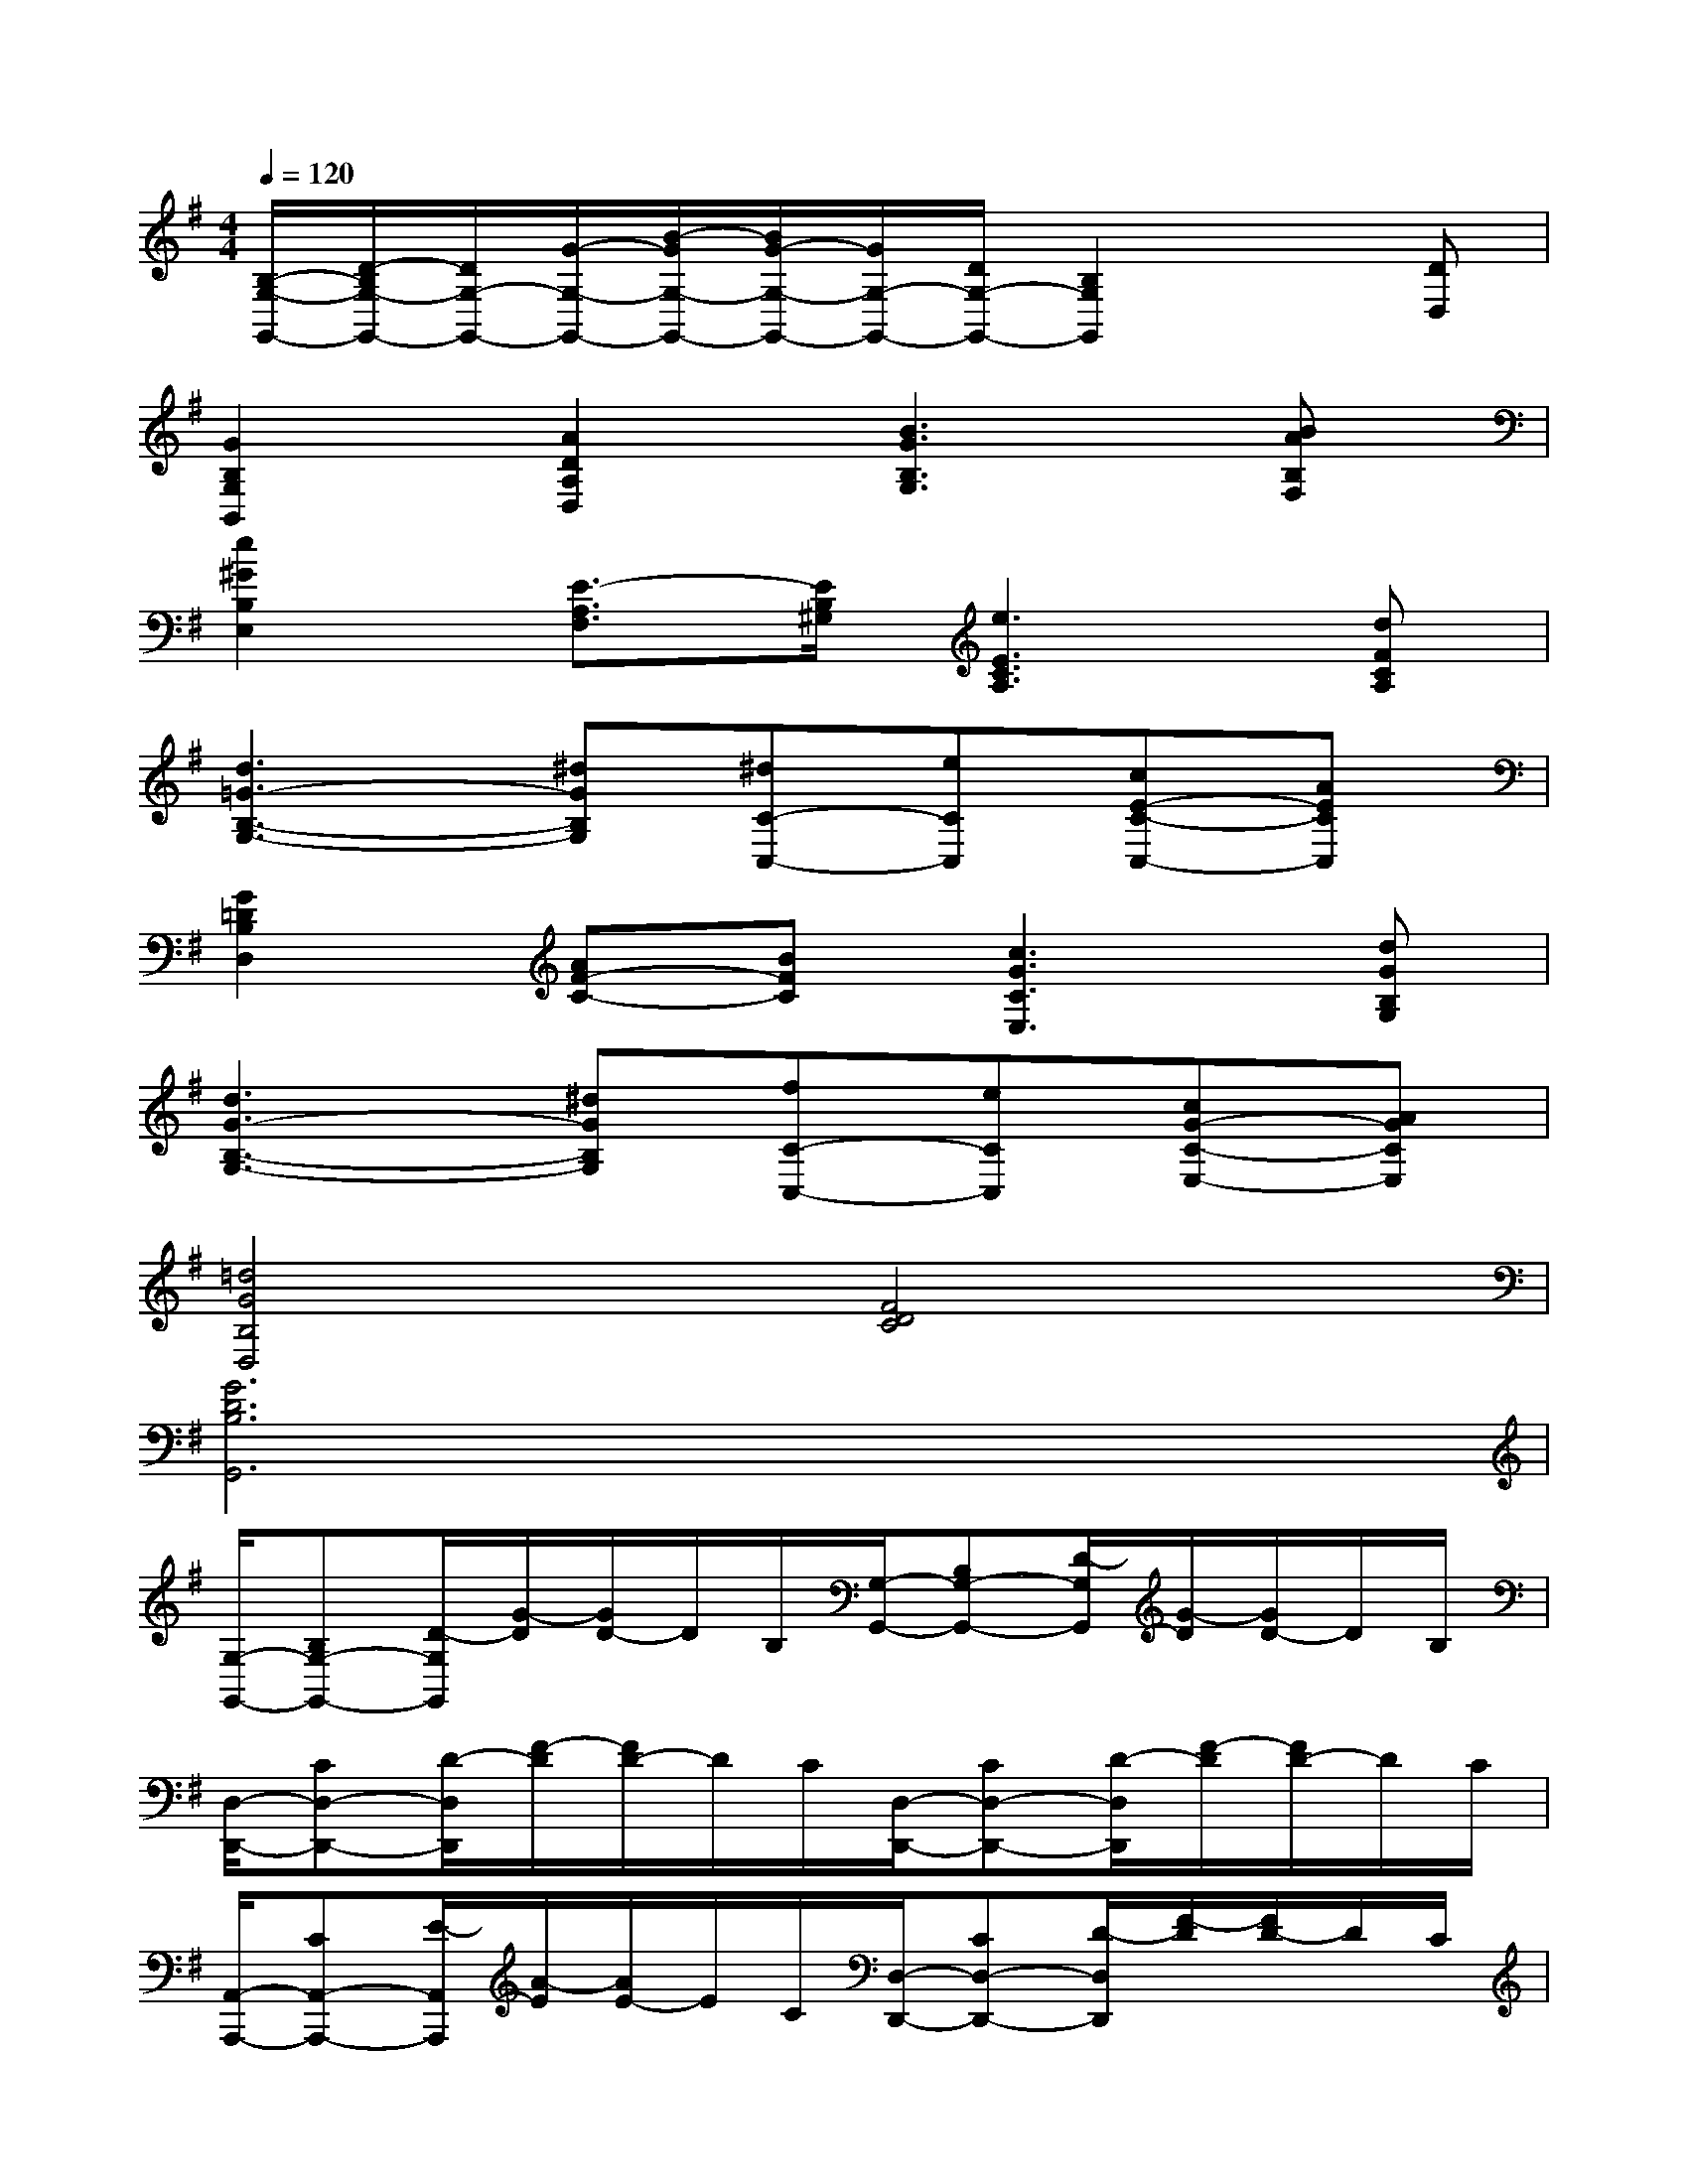 X:1
T:
M:4/4
L:1/8
Q:1/4=120
K:G%1sharps
V:1
[B,/2-G,/2-G,,/2-][D/2-B,/2G,/2-G,,/2-][D/2G,/2-G,,/2-][G/2-G,/2-G,,/2-][B/2-G/2G,/2-G,,/2-][B/2G/2-G,/2-G,,/2-][G/2G,/2-G,,/2-][D/2G,/2-G,,/2-][B,2G,2G,,2]x[DD,]|
[G2B,2G,2B,,2][A2D2A,2D,2][B3G3B,3G,3][BAB,F,]|
[e2^G2B,2E,2][E3/2-A,3/2F,3/2][E/2B,/2^G,/2][e3E3C3A,3][dFCA,]|
[d3=G3-B,3-G,3-][^dGB,G,][^dC-C,-][eCC,][cE-C-C,-][AECC,]|
[G2=D2B,2D,2][AF-C-][BFC][c3G3C3E,3][dGB,G,]|
[d3G3-B,3-G,3-][^dGB,G,][fC-C,-][eCC,][cG-C-E,-][AGCE,]|
[=d4G4B,4D,4][F4D4C4]|
[G6D6B,6G,,6]x2|
[G,/2-G,,/2-][B,G,-G,,-][D/2-G,/2G,,/2][G/2-D/2][G/2D/2-]D/2B,/2[G,/2-G,,/2-][B,G,-G,,-][D/2-G,/2G,,/2][G/2-D/2][G/2D/2-]D/2B,/2|
[D,/2-D,,/2-][CD,-D,,-][D/2-D,/2D,,/2][F/2-D/2][F/2D/2-]D/2C/2[D,/2-D,,/2-][CD,-D,,-][D/2-D,/2D,,/2][F/2-D/2][F/2D/2-]D/2C/2|
[A,,/2-A,,,/2-][CA,,-A,,,-][E/2-A,,/2A,,,/2][A/2-E/2][A/2E/2-]E/2C/2[D,/2-D,,/2-][CD,-D,,-][D/2-D,/2D,,/2][F/2-D/2][F/2D/2-]D/2C/2|
[G,/2-G,,/2-][B,G,-G,,-][D/2G,/2-G,,/2-][G/2-G,/2-G,,/2-][G/2D/2-G,/2-G,,/2-][D/2G,/2-G,,/2-][B,/2G,/2G,,/2]B/2-[B/2D/2-]D/2(3B,GDB,/2|
[G,/2-G,,/2-][B,G,-G,,-][D/2-G,/2G,,/2][G/2-D/2][G/2D/2-]D/2B,/2[G,/2-G,,/2-][B,G,-G,,-][D/2-G,/2G,,/2][G/2-D/2][G/2D/2-]D/2B,/2|
[C,/2-C,,/2-][CC,-C,,-][E/2-C,/2C,,/2][A/2-E/2][A/2E/2-]E/2C/2[A,,/2-A,,,/2-][^CA,,-A,,,-][E/2-A,,/2A,,,/2][A/2-E/2][A/2E/2-]E/2^C/2|
[D,/2-D,,/2-][A,D,-D,,-][D/2-D,/2D,,/2][F/2-D/2][F/2D/2-]D/2A,/2[A,,/2-A,,,/2-][A,A,,-A,,,-][^C/2-A,,/2A,,,/2][G/2-^C/2][G/2^C/2-]^C/2A,/2|
[F2D2A,2-D,2D,,2][A,/2F,/2][F/2-A,/2F,/2D,/2]F/2[A/2A,/2F,/2D,/2][d2F2D2A,2F,2D,2]x2